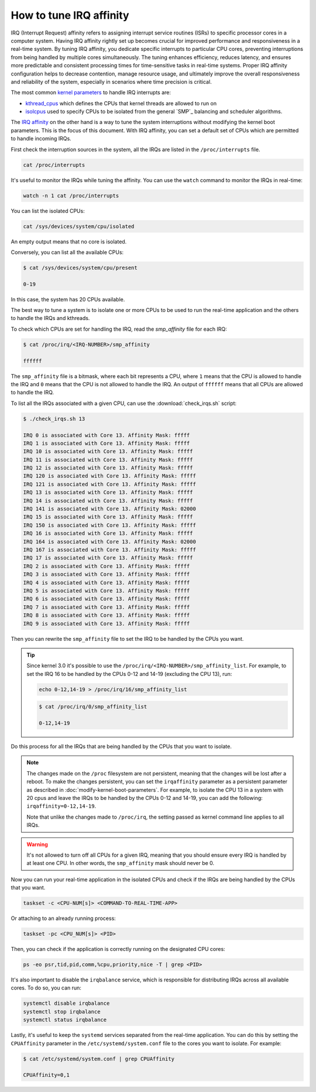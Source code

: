 How to tune IRQ affinity
=========================

IRQ (Interrupt Request) affinity refers to assigning interrupt service routines 
(ISRs) to specific processor cores in a computer system. Having IRQ affinity
rightly set up becomes crucial for improved performance and responsiveness in a
real-time system. By tuning IRQ affinity, you dedicate specific interrupts to
particular CPU cores, preventing interruptions from being handled by multiple
cores simultaneously. The tuning enhances efficiency, reduces latency, and
ensures more predictable and consistent processing times for time-sensitive
tasks in real-time systems. Proper IRQ affinity configuration helps to decrease
contention, manage resource usage, and ultimately improve the overall 
responsiveness and reliability of the system, especially in scenarios where time
precision is critical.

The most common `kernel parameters`_ to handle IRQ interrupts are:

- `kthread_cpus`_ which defines the CPUs that kernel threads are allowed to run on
- `isolcpus`_ used to specify CPUs to be isolated from the general `SMP`_ balancing and scheduler algorithms. 


The `IRQ affinity`_ on the other hand is a way to tune the system interruptions
without modifying the kernel boot parameters. This is the focus of this document.
With IRQ affinity, you can set a default set of CPUs which are permitted to
handle incoming IRQs.

First check the interruption sources in the system, all the IRQs are listed in 
the ``/proc/interrupts`` file. 

.. code-block:: shell

    cat /proc/interrupts

It's useful to monitor the IRQs while tuning the affinity. You can use the 
``watch`` command to monitor the IRQs in real-time:

.. code-block:: shell

    watch -n 1 cat /proc/interrupts


You can list the isolated CPUs:

.. code-block:: shell

    cat /sys/devices/system/cpu/isolated

An empty output means that no core is isolated.

Conversely, you can list all the available CPUs:

.. code-block:: shell-session

    $ cat /sys/devices/system/cpu/present

    0-19

In this case, the system has 20 CPUs available.

The best way to tune a system is to isolate one or more CPUs to be used to run 
the real-time application and the others to handle the IRQs and kthreads.

To check which CPUs are set for handling the IRQ, read the `smp_affinity` file
for each IRQ:

.. code-block:: shell-session

    $ cat /proc/irq/<IRQ-NUMBER>/smp_affinity

    ffffff

The ``smp_affinity`` file is a bitmask, where each bit represents a CPU, where
``1`` means that the CPU is allowed to handle the IRQ and ``0`` means that the CPU
is not allowed to handle the IRQ. An output of ``ffffff`` means that all CPUs are
allowed to handle the IRQ.

To list all the IRQs associated with a given CPU, can use the
:download:`check_irqs.sh` script:

.. code-block:: shell-session

    $ ./check_irqs.sh 13

    IRQ 0 is associated with Core 13. Affinity Mask: fffff
    IRQ 1 is associated with Core 13. Affinity Mask: fffff
    IRQ 10 is associated with Core 13. Affinity Mask: fffff
    IRQ 11 is associated with Core 13. Affinity Mask: fffff
    IRQ 12 is associated with Core 13. Affinity Mask: fffff
    IRQ 120 is associated with Core 13. Affinity Mask: fffff
    IRQ 121 is associated with Core 13. Affinity Mask: fffff
    IRQ 13 is associated with Core 13. Affinity Mask: fffff
    IRQ 14 is associated with Core 13. Affinity Mask: fffff
    IRQ 141 is associated with Core 13. Affinity Mask: 02000
    IRQ 15 is associated with Core 13. Affinity Mask: fffff
    IRQ 150 is associated with Core 13. Affinity Mask: fffff
    IRQ 16 is associated with Core 13. Affinity Mask: fffff
    IRQ 164 is associated with Core 13. Affinity Mask: 02000
    IRQ 167 is associated with Core 13. Affinity Mask: fffff
    IRQ 17 is associated with Core 13. Affinity Mask: fffff
    IRQ 2 is associated with Core 13. Affinity Mask: fffff
    IRQ 3 is associated with Core 13. Affinity Mask: fffff
    IRQ 4 is associated with Core 13. Affinity Mask: fffff
    IRQ 5 is associated with Core 13. Affinity Mask: fffff
    IRQ 6 is associated with Core 13. Affinity Mask: fffff
    IRQ 7 is associated with Core 13. Affinity Mask: fffff
    IRQ 8 is associated with Core 13. Affinity Mask: fffff
    IRQ 9 is associated with Core 13. Affinity Mask: fffff

Then you can rewrite the ``smp_affinity`` file to set the IRQ to be handled by the
CPUs you want.

.. tip::
    
    Since kernel 3.0 it's possible to use the 
    ``/proc/irq/<IRQ-NUMBER>/smp_affinity_list``. For example, to
    set the IRQ 16 to be handled by the CPUs 0-12 and 14-19 (excluding the 
    CPU 13), run:

    .. code-block:: shell

        echo 0-12,14-19 > /proc/irq/16/smp_affinity_list

    .. code-block:: shell-session

        $ cat /proc/irq/0/smp_affinity_list

        0-12,14-19



Do this process for all the IRQs that are being handled by the CPUs that
you want to isolate.

.. note::

    The changes made on the ``/proc`` filesystem are not persistent, meaning that
    the changes will be lost after a reboot. To make the changes persistent, you
    can set the ``irqaffinity`` parameter as a persistent parameter as
    described in :doc:`modify-kernel-boot-parameters`. 
    For example, to isolate the CPU 13 in a system with 20 cpus and leave the IRQs
    to be handled by the CPUs 0-12 and 14-19, you can add the following: 
    ``irqaffinity=0-12,14-19``. 

    Note that unlike the changes made to ``/proc/irq``, the setting passed as 
    kernel command line applies to all IRQs. 


.. warning::

    It's not allowed to turn off all CPUs for a given IRQ, meaning that you 
    should ensure every IRQ is handled by at least one CPU. In other words, the
    ``smp_affinity`` mask should never be 0.

Now you can run your real-time application in the isolated CPUs and check if
the IRQs are being handled by the CPUs that you want.

.. code-block:: shell

    taskset -c <CPU-NUM[s]> <COMMAND-TO-REAL-TIME-APP>

Or attaching to an already running process:

.. code-block:: shell

    taskset -pc <CPU_NUM[s]> <PID>


Then, you can check if the application is correctly running on the designated
CPU cores:

.. code-block:: shell

    ps -eo psr,tid,pid,comm,%cpu,priority,nice -T | grep <PID>


It's also important to disable the ``irqbalance`` service, which is responsible for
distributing IRQs across all available cores. To do so, you can run:

.. code-block:: shell

    systemctl disable irqbalance 
    systemctl stop irqbalance
    systemctl status irqbalance

Lastly, it's useful to keep the ``systemd`` services separated from the real-time
application. You can do this by setting the ``CPUAffinity`` parameter in the 
``/etc/systemd/system.conf`` file to the cores you want to isolate. For example:

.. code-block:: shell-session

    $ cat /etc/systemd/system.conf | grep CPUAffinity

    CPUAffinity=0,1

.. LINKS
.. _kernel parameters: https://docs.kernel.org/admin-guide/kernel-parameters.html
.. _kthread_cpus: https://www.kernel.org/doc/Documentation/sysctl/kernel.txt
.. _isolcpus: https://wiki.linuxfoundation.org/realtime/documentation/howto/tools/cpu-partitioning/isolcpus
.. _IRQ affinity: https://docs.kernel.org/core-api/irq/irq-affinity.html

.. This link has to be updated to the link for the how-to "configure CPUs for real-time processing"
.. in the section: "Exclude CPUs from IRQ handling"
.. _boot parameters: https://docs.kernel.org/admin-guide/kernel-parameters.html
